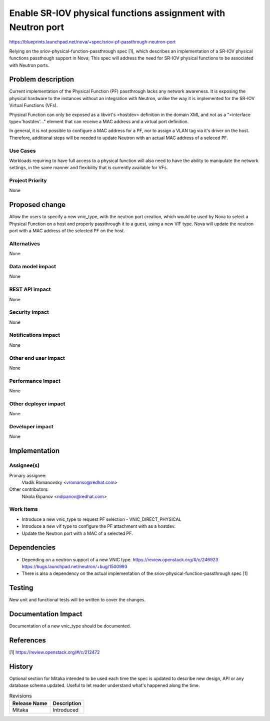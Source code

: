 ..
 This work is licensed under a Creative Commons Attribution 3.0 Unported
 License.

 http://creativecommons.org/licenses/by/3.0/legalcode

=============================================================
Enable SR-IOV physical functions assignment with Neutron port
=============================================================

https://blueprints.launchpad.net/nova/+spec/sriov-pf-passthrough-neutron-port

Relying on the sriov-physical-function-passthrough spec [1], which describes
an implementation of a SR-IOV physical functions passthough support in Nova;
This spec will address the need for SR-IOV physical functions to be
associated with Neutron ports.


Problem description
===================

Current implementation of the Physical Function (PF) passthrough lacks
any network awareness. It is exposing the physical hardware to the instances
without an integration with Neutron, unlike the way it is implemented for the
SR-IOV Virtual Functions (VFs).

Physical Function can only be exposed as a libvirt's <hostdev>
definition in the domain XML and not as a "<interface type='hostdev'..."
element that can receive a MAC address and a virtual port definition.

In general, it is not possible to configure a MAC address for a PF, nor to
assign a VLAN tag via it's driver on the host. Therefore, additional steps
will be needed to update Neutron with an actual MAC address of a seleced PF.


Use Cases
----------

Workloads requiring to have full access to a physical function will
also need to have the ability to manipulate the network settings, in the
same manner and flexibility that is currently available for VFs.


Project Priority
-----------------

None

Proposed change
===============

Allow the users to specify a new vnic_type, with the neutron port creation,
which would be used by Nova to select a Physical Function on a host and
properly passthrough it to a guest, using a new VIF type.
Nova will update the neutron port with a MAC address of the selected PF
on the host.

Alternatives
------------
None

Data model impact
-----------------
None

REST API impact
---------------
None

Security impact
---------------

None

Notifications impact
--------------------

None

Other end user impact
---------------------
None

Performance Impact
------------------
None

Other deployer impact
---------------------
None

Developer impact
----------------

None


Implementation
==============

Assignee(s)
-----------

Primary assignee:
  Vladik Romanovsky <vromanso@redhat.com>

Other contributors:
  Nikola Đipanov <ndipanov@redhat.com>

Work Items
----------

* Introduce a new vnic_type to request PF selection - VNIC_DIRECT_PHYSICAL
* Introduce a new vif type to configure the PF attachment with as a hostdev.
* Update the Neutron port with a MAC of a selected PF.


Dependencies
============

* Depending on a neutron support of a new VNIC type.
  https://review.openstack.org/#/c/246923
  https://bugs.launchpad.net/neutron/+bug/1500993
* There is also a dependency on the actual implementation of the
  sriov-physical-function-passthrough spec [1]

Testing
=======
New unit and functional tests will be written to cover the changes.

Documentation Impact
====================

Documentation of a new vnic_type should be documented.

References
==========
[1] https://review.openstack.org/#/c/212472

History
=======

Optional section for Mitaka intended to be used each time the spec
is updated to describe new design, API or any database schema
updated. Useful to let reader understand what's happened along the
time.

.. list-table:: Revisions
   :header-rows: 1

   * - Release Name
     - Description
   * - Mitaka
     - Introduced
